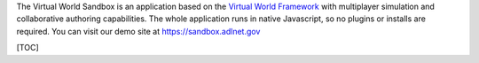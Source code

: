 The Virtual World Sandbox is an application based on the `Virtual World
Framework <https://github.com/virtual-world-framework/vwf>`__ with
multiplayer simulation and collaborative authoring capabilities. The
whole application runs in native Javascript, so no plugins or installs
are required. You can visit our demo site at https://sandbox.adlnet.gov

[TOC]
